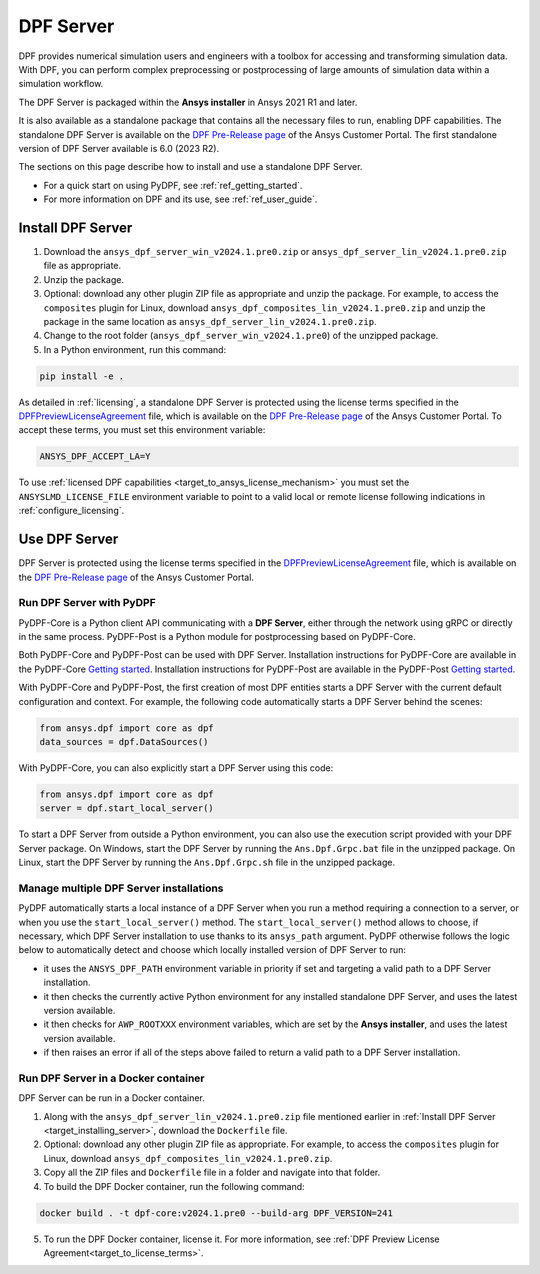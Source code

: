 .. _ref_dpf_server:

==========
DPF Server
==========

DPF provides numerical simulation users and engineers with a toolbox for accessing and transforming 
simulation data. With DPF, you can perform complex preprocessing or postprocessing of large amounts of simulation data within a 
simulation workflow.

The DPF Server is packaged within the **Ansys installer** in Ansys 2021 R1 and later.

It is also available as a standalone package that contains all the necessary files to run, enabling DPF capabilities.
The standalone DPF Server is available on the `DPF Pre-Release page <https://download.ansys.com/Others/DPF%20Pre-Release>`_ of the Ansys Customer Portal.
The first standalone version of DPF Server available is 6.0 (2023 R2).

The sections on this page describe how to install and use a standalone DPF Server.

* For a quick start on using PyDPF, see :ref:`ref_getting_started`.
* For more information on DPF and its use, see :ref:`ref_user_guide`.


Install DPF Server
------------------

.. _target_installing_server:

#. Download the ``ansys_dpf_server_win_v2024.1.pre0.zip`` or ``ansys_dpf_server_lin_v2024.1.pre0.zip`` file as appropriate.
#. Unzip the package.
#. Optional: download any other plugin ZIP file as appropriate and unzip the package. For example, to access the ``composites`` plugin for Linux, 
   download ``ansys_dpf_composites_lin_v2024.1.pre0.zip`` and unzip the package in the same location as ``ansys_dpf_server_lin_v2024.1.pre0.zip``.
#. Change to the root folder (``ansys_dpf_server_win_v2024.1.pre0``) of the unzipped package.
#. In a Python environment, run this command:

.. code::

    pip install -e .


As detailed in :ref:`licensing`, a standalone DPF Server is protected using the license terms specified in the
`DPFPreviewLicenseAgreement <https://download.ansys.com/-/media/dpf/dpfpreviewlicenseagreement.ashx?la=en&hash=CCFB07AE38C638F0D43E50D877B5BC87356006C9>`_
file, which is available on the `DPF Pre-Release page <https://download.ansys.com/Others/DPF%20Pre-Release>`_
of the Ansys Customer Portal.
To accept these terms, you must set this environment variable:

.. code::

    ANSYS_DPF_ACCEPT_LA=Y

To use :ref:`licensed DPF capabilities <target_to_ansys_license_mechanism>` you must set the
``ANSYSLMD_LICENSE_FILE`` environment variable to point to a valid local or remote license
following indications in :ref:`configure_licensing`.


Use DPF Server
--------------

DPF Server is protected using the license terms specified in the
`DPFPreviewLicenseAgreement <https://download.ansys.com/-/media/dpf/dpfpreviewlicenseagreement.ashx?la=en&hash=CCFB07AE38C638F0D43E50D877B5BC87356006C9>`_
file, which is available on the `DPF Pre-Release page <https://download.ansys.com/Others/DPF%20Pre-Release>`_
of the Ansys Customer Portal.

Run DPF Server with PyDPF
~~~~~~~~~~~~~~~~~~~~~~~~~

PyDPF-Core is a Python client API communicating with a **DPF Server**, either
through the network using gRPC or directly in the same process. PyDPF-Post is a Python
module for postprocessing based on PyDPF-Core. 

Both PyDPF-Core and PyDPF-Post can be used with DPF Server. Installation instructions
for PyDPF-Core are available in the PyDPF-Core `Getting started <https://dpf.docs.pyansys.com/version/stable/getting_started/install.html>`_.
Installation instructions for PyDPF-Post are available in the PyDPF-Post `Getting started <https://post.docs.pyansys.com/version/stable/getting_started/install.html>`_.

With PyDPF-Core and PyDPF-Post, the first creation of most DPF entities starts a DPF Server with the current default configuration and context.
For example, the following code automatically starts a DPF Server behind the scenes:

.. code::

    from ansys.dpf import core as dpf
    data_sources = dpf.DataSources()

With PyDPF-Core, you can also explicitly start a DPF Server using this code:

.. code::

    from ansys.dpf import core as dpf
    server = dpf.start_local_server()

To start a DPF Server from outside a Python environment, you can also use the execution script provided with your DPF Server package.
On Windows, start the DPF Server by running the ``Ans.Dpf.Grpc.bat`` file in the unzipped package.
On Linux, start the DPF Server by running the ``Ans.Dpf.Grpc.sh`` file in the unzipped package.

Manage multiple DPF Server installations
~~~~~~~~~~~~~~~~~~~~~~~~~~~~~~~~~~~~~~~~

PyDPF automatically starts a local instance of a DPF Server when you run a method requiring a
connection to a server, or when you use the ``start_local_server()`` method.
The ``start_local_server()`` method allows to choose, if necessary, which DPF Server installation
to use thanks to its ``ansys_path`` argument.
PyDPF otherwise follows the logic below to automatically detect and choose which locally installed
version of DPF Server to run:

- it uses the ``ANSYS_DPF_PATH`` environment variable in priority if set and targeting a valid path to a DPF Server installation.
- it then checks the currently active Python environment for any installed standalone DPF Server, and uses the latest version available.
- it then checks for ``AWP_ROOTXXX`` environment variables, which are set by the **Ansys installer**, and uses the latest version available.
- if then raises an error if all of the steps above failed to return a valid path to a DPF Server installation.

Run DPF Server in a Docker container
~~~~~~~~~~~~~~~~~~~~~~~~~~~~~~~~~~~~
DPF Server can be run in a Docker container.

#. Along with the ``ansys_dpf_server_lin_v2024.1.pre0.zip`` file mentioned earlier
   in :ref:`Install DPF Server <target_installing_server>`, download the ``Dockerfile`` file.
#. Optional: download any other plugin ZIP file as appropriate. For example, to access the ``composites`` plugin for Linux, 
   download ``ansys_dpf_composites_lin_v2024.1.pre0.zip``.
#. Copy all the ZIP files and ``Dockerfile`` file in a folder and navigate into that folder.
#. To build the DPF Docker container, run the following command:

.. code::

    docker build . -t dpf-core:v2024.1.pre0 --build-arg DPF_VERSION=241

5. To run the DPF Docker container, license it. For more information, see :ref:`DPF Preview License Agreement<target_to_license_terms>`.
